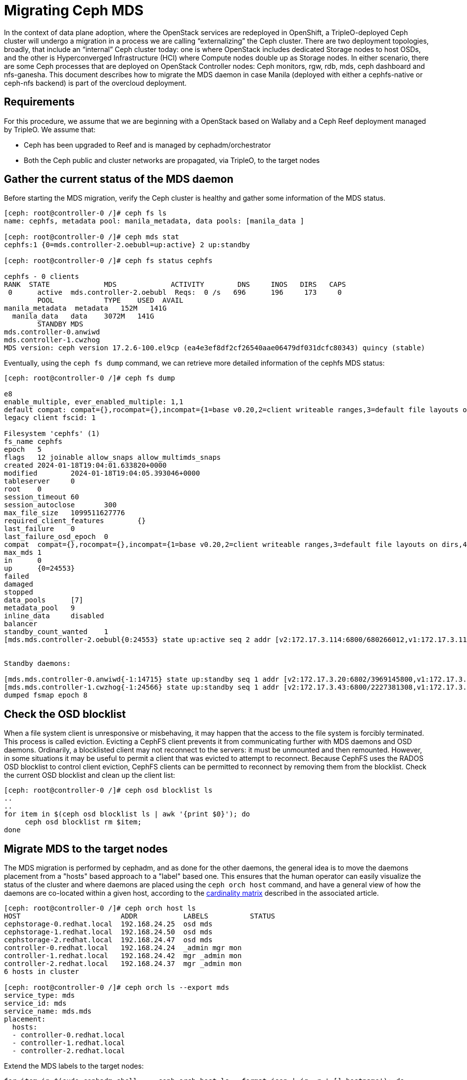 [id="migrating-ceph-mds_{context}"]

//:context: migrating-ceph-mds
//kgilliga: This module might be converted to an assembly.

= Migrating Ceph MDS

In the context of data plane adoption, where the OpenStack services are
redeployed in OpenShift, a TripleO-deployed Ceph cluster will undergo a
migration in a process we are calling “externalizing” the Ceph cluster.
There are two deployment topologies, broadly, that include an “internal” Ceph
cluster today: one is where OpenStack includes dedicated Storage nodes to host
OSDs, and the other is Hyperconverged Infrastructure (HCI) where Compute nodes
double up as Storage nodes. In either scenario, there are some Ceph processes
that are deployed on OpenStack Controller nodes: Ceph monitors, rgw, rdb, mds,
ceph dashboard and nfs-ganesha.
This document describes how to migrate the MDS daemon in case Manila (deployed
with either a cephfs-native or ceph-nfs backend) is part of the overcloud
deployment.

== Requirements

For this procedure, we assume that we are beginning with a OpenStack based on
Wallaby and a Ceph Reef deployment managed by TripleO.
We assume that:

* Ceph has been upgraded to Reef and is managed by cephadm/orchestrator
* Both the Ceph public and cluster networks are propagated, via TripleO, to the
  target nodes

== Gather the current status of the MDS daemon

Before starting the MDS migration, verify the Ceph cluster is healthy and gather
some information of the MDS status.

[,bash]
----
[ceph: root@controller-0 /]# ceph fs ls
name: cephfs, metadata pool: manila_metadata, data pools: [manila_data ]

[ceph: root@controller-0 /]# ceph mds stat
cephfs:1 {0=mds.controller-2.oebubl=up:active} 2 up:standby

[ceph: root@controller-0 /]# ceph fs status cephfs

cephfs - 0 clients
RANK  STATE         	MDS           	ACTIVITY 	DNS	INOS   DIRS   CAPS
 0	active  mds.controller-2.oebubl  Reqs:	0 /s   696	196	173  	0
  	POOL     	TYPE 	USED  AVAIL
manila_metadata  metadata   152M   141G
  manila_data  	data	3072M   141G
  	STANDBY MDS
mds.controller-0.anwiwd
mds.controller-1.cwzhog
MDS version: ceph version 17.2.6-100.el9cp (ea4e3ef8df2cf26540aae06479df031dcfc80343) quincy (stable)
----

Eventually, using the `ceph fs dump` command, we can retrieve more detailed
information of the cephfs MDS status:

[,bash]
----
[ceph: root@controller-0 /]# ceph fs dump

e8
enable_multiple, ever_enabled_multiple: 1,1
default compat: compat={},rocompat={},incompat={1=base v0.20,2=client writeable ranges,3=default file layouts on dirs,4=dir inode in separate object,5=mds uses versioned encoding,6=dirfrag is stored in omap,8=no anchor table,9=file layout v2,10=snaprealm v2}
legacy client fscid: 1

Filesystem 'cephfs' (1)
fs_name cephfs
epoch   5
flags   12 joinable allow_snaps allow_multimds_snaps
created 2024-01-18T19:04:01.633820+0000
modified    	2024-01-18T19:04:05.393046+0000
tableserver 	0
root	0
session_timeout 60
session_autoclose   	300
max_file_size   1099511627776
required_client_features    	{}
last_failure	0
last_failure_osd_epoch  0
compat  compat={},rocompat={},incompat={1=base v0.20,2=client writeable ranges,3=default file layouts on dirs,4=dir inode in separate object,5=mds uses versioned encoding,6=dirfrag is stored in omap,7=mds uses inline data,8=no anchor table,9=file layout v2,10=snaprealm v2}
max_mds 1
in  	0
up  	{0=24553}
failed
damaged
stopped
data_pools  	[7]
metadata_pool   9
inline_data 	disabled
balancer
standby_count_wanted	1
[mds.mds.controller-2.oebubl{0:24553} state up:active seq 2 addr [v2:172.17.3.114:6800/680266012,v1:172.17.3.114:6801/680266012] compat {c=[1],r=[1],i=[7ff]}]


Standby daemons:

[mds.mds.controller-0.anwiwd{-1:14715} state up:standby seq 1 addr [v2:172.17.3.20:6802/3969145800,v1:172.17.3.20:6803/3969145800] compat {c=[1],r=[1],i=[7ff]}]
[mds.mds.controller-1.cwzhog{-1:24566} state up:standby seq 1 addr [v2:172.17.3.43:6800/2227381308,v1:172.17.3.43:6801/2227381308] compat {c=[1],r=[1],i=[7ff]}]
dumped fsmap epoch 8
----

== Check the OSD blocklist

When a file system client is unresponsive or misbehaving, it may happen that
the access to the file system is forcibly terminated. This process is called
eviction. Evicting a CephFS client prevents it from communicating further with
MDS daemons and OSD daemons.
Ordinarily, a blocklisted client may not reconnect to the servers: it must be
unmounted and then remounted. However, in some situations it may be useful to
permit a client that was evicted to attempt to reconnect. Because CephFS
uses the RADOS OSD blocklist to control client eviction, CephFS clients can be
permitted to reconnect by removing them from the blocklist.
Check the current OSD blocklist and clean up the client list:

[,bash]
----
[ceph: root@controller-0 /]# ceph osd blocklist ls
..
..
for item in $(ceph osd blocklist ls | awk '{print $0}'); do
     ceph osd blocklist rm $item;
done
----

== Migrate MDS to the target nodes

The MDS migration is performed by cephadm, and as done for the other daemons,
the general idea is to move the daemons placement from a "hosts" based approach
to a "label" based one. This ensures that the human operator can easily visualize
the status of the cluster and where daemons are placed using the `ceph orch host`
command, and have a general view of how the daemons are co-located within a
given host, according to the https://access.redhat.com/articles/1548993[cardinality matrix]
described in the associated article.

[,bash]
----
[ceph: root@controller-0 /]# ceph orch host ls
HOST                        ADDR           LABELS          STATUS
cephstorage-0.redhat.local  192.168.24.25  osd mds
cephstorage-1.redhat.local  192.168.24.50  osd mds
cephstorage-2.redhat.local  192.168.24.47  osd mds
controller-0.redhat.local   192.168.24.24  _admin mgr mon
controller-1.redhat.local   192.168.24.42  mgr _admin mon
controller-2.redhat.local   192.168.24.37  mgr _admin mon
6 hosts in cluster

[ceph: root@controller-0 /]# ceph orch ls --export mds
service_type: mds
service_id: mds
service_name: mds.mds
placement:
  hosts:
  - controller-0.redhat.local
  - controller-1.redhat.local
  - controller-2.redhat.local
----

Extend the MDS labels to the target nodes:

[,bash]
----
for item in $(sudo cephadm shell --  ceph orch host ls --format json | jq -r '.[].hostname'); do
    sudo cephadm shell -- ceph orch host label add  $item mds;
done
----

Verify all the hosts have the MDS label:

[,bash]
----
[tripleo-admin@controller-0 ~]$ sudo cephadm shell -- ceph orch host ls

HOST                    	ADDR       	   LABELS
cephstorage-0.redhat.local  192.168.24.11  osd mds
cephstorage-1.redhat.local  192.168.24.12  osd mds
cephstorage-2.redhat.local  192.168.24.47  osd mds
controller-0.redhat.local   192.168.24.35  _admin mon mgr mds
controller-1.redhat.local   192.168.24.53  mon _admin mgr mds
controller-2.redhat.local   192.168.24.10  mon _admin mgr mds
----

Dump the current MDS spec:

[,bash]
----
[ceph: root@controller-0 /]# ceph orch ls --export mds > mds.yaml
----

Edit the retrieved spec and replace the `placement.hosts` section with
`placement.label`:

[,bash]
----
service_type: mds
service_id: mds
service_name: mds.mds
placement:
  label: mds
----

Use the `ceph orchestrator` to apply the new MDS spec: it results in an
increased number of mds daemons:

[,bash]
----
$ sudo cephadm shell -m mds.yaml -- ceph orch apply -i /mnt/mds.yaml
Scheduling new mds deployment ...
----

Check the new standby daemons temporarily added to the cephfs fs:

[,bash]
----
$ ceph fs dump

Active

standby_count_wanted    1
[mds.mds.controller-0.awzplm{0:463158} state up:active seq 307 join_fscid=1 addr [v2:172.17.3.20:6802/51565420,v1:172.17.3.20:6803/51565420] compat {c=[1],r=[1],i=[7ff]}]


Standby daemons:

[mds.mds.cephstorage-1.jkvomp{-1:463800} state up:standby seq 1 join_fscid=1 addr [v2:172.17.3.135:6820/2075903648,v1:172.17.3.135:6821/2075903648] compat {c=[1],r=[1],i=[7ff]}]
[mds.mds.controller-2.gfrqvc{-1:475945} state up:standby seq 1 addr [v2:172.17.3.114:6800/2452517189,v1:172.17.3.114:6801/2452517189] compat {c=[1],r=[1],i=[7ff]}]
[mds.mds.cephstorage-0.fqcshx{-1:476503} state up:standby seq 1 join_fscid=1 addr [v2:172.17.3.92:6820/4120523799,v1:172.17.3.92:6821/4120523799] compat {c=[1],r=[1],i=[7ff]}]
[mds.mds.cephstorage-2.gnfhfe{-1:499067} state up:standby seq 1 addr [v2:172.17.3.79:6820/2448613348,v1:172.17.3.79:6821/2448613348] compat {c=[1],r=[1],i=[7ff]}]
[mds.mds.controller-1.tyiziq{-1:499136} state up:standby seq 1 addr [v2:172.17.3.43:6800/3615018301,v1:172.17.3.43:6801/3615018301] compat {c=[1],r=[1],i=[7ff]}]
----

It is possible to elect as "active" a dedicated MDS for a particular file system.
To configure this preference, `CephFS` provides a configuration option for MDS
called `mds_join_fs` which enforces this affinity.
When failing over MDS daemons, a cluster’s monitors will prefer standby daemons
with `mds_join_fs` equal to the file system name with the failed rank. If no
standby exists with `mds_join_fs` equal to the file system name, it will choose
an unqualified standby as a replacement.
To properly drive the migration to the right nodes, set the MDS affinity that
manages the MDS failover:

[,bash]
----
ceph config set mds.mds.cephstorage-0.fqcshx mds_join_fs cephfs
----

Remove the labels from controller nodes and force the MDS failover to the
target node:

[,bash]
----
$ for i in 0 1 2; do ceph orch host label rm "controller-$i.redhat.local" mds; done

Removed label mds from host controller-0.redhat.local
Removed label mds from host controller-1.redhat.local
Removed label mds from host controller-2.redhat.local
----

The switch happens behind the scenes, and the new active MDS is the one that
has been set through the `mds_join_fs` command.
Check the result of the failover and the new deployed daemons:


[,bash]
----
$ ceph fs dump
...
...
standby_count_wanted    1
[mds.mds.cephstorage-0.fqcshx{0:476503} state up:active seq 168 join_fscid=1 addr [v2:172.17.3.92:6820/4120523799,v1:172.17.3.92:6821/4120523799] compat {c=[1],r=[1],i=[7ff]}]


Standby daemons:

[mds.mds.cephstorage-2.gnfhfe{-1:499067} state up:standby seq 1 addr [v2:172.17.3.79:6820/2448613348,v1:172.17.3.79:6821/2448613348] compat {c=[1],r=[1],i=[7ff]}]
[mds.mds.cephstorage-1.jkvomp{-1:499760} state up:standby seq 1 join_fscid=1 addr [v2:172.17.3.135:6820/452139733,v1:172.17.3.135:6821/452139733] compat {c=[1],r=[1],i=[7ff]}]


$ ceph orch ls

NAME                     PORTS   RUNNING  REFRESHED  AGE  PLACEMENT
crash                                6/6  10m ago    10d  *
mds.mds                          3/3  10m ago    32m  label:mds


$ ceph orch ps | grep mds


mds.mds.cephstorage-0.fqcshx  cephstorage-0.redhat.local                     running (79m)     3m ago  79m    27.2M        -  17.2.6-100.el9cp  1af7b794f353  2a2dc5ba6d57
mds.mds.cephstorage-1.jkvomp  cephstorage-1.redhat.local                     running (79m)     3m ago  79m    21.5M        -  17.2.6-100.el9cp  1af7b794f353  7198b87104c8
mds.mds.cephstorage-2.gnfhfe  cephstorage-2.redhat.local                     running (79m)     3m ago  79m    24.2M        -  17.2.6-100.el9cp  1af7b794f353  f3cb859e2a15
----

== Useful resources

* https://docs.ceph.com/en/reef/cephfs/eviction[cephfs - eviction]
* https://docs.ceph.com/en/reef/cephfs/standby/#configuring-mds-file-system-affinity[ceph mds - affinity]
